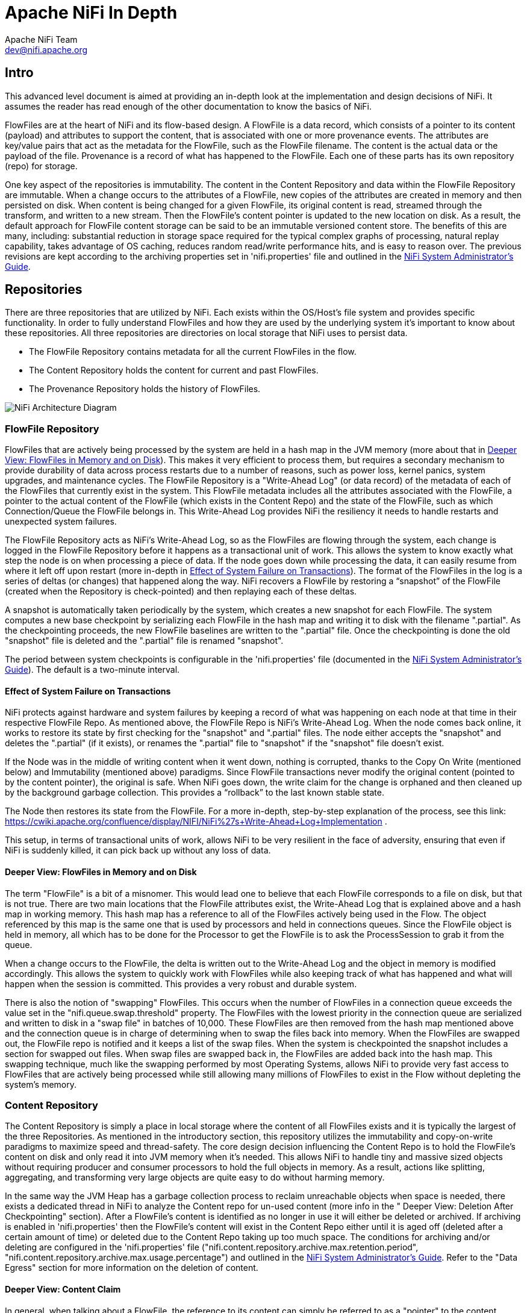 //
// Licensed to the Apache Software Foundation (ASF) under one or more
// contributor license agreements.  See the NOTICE file distributed with
// this work for additional information regarding copyright ownership.
// The ASF licenses this file to You under the Apache License, Version 2.0
// (the "License"); you may not use this file except in compliance with
// the License.  You may obtain a copy of the License at
//
//     http://www.apache.org/licenses/LICENSE-2.0
//
// Unless required by applicable law or agreed to in writing, software
// distributed under the License is distributed on an "AS IS" BASIS,
// WITHOUT WARRANTIES OR CONDITIONS OF ANY KIND, either express or implied.
// See the License for the specific language governing permissions and
// limitations under the License.
//
= Apache NiFi In Depth
Apache NiFi Team <dev@nifi.apache.org>
:homepage: http://nifi.apache.org

== Intro
This advanced level document is aimed at providing an in-depth look at the implementation and design decisions of NiFi. It assumes the reader has read enough of the other documentation to know the basics of NiFi.

FlowFiles are at the heart of NiFi and its flow-based design. A FlowFile is a data record, which consists of a pointer to its content (payload) and attributes to support the content, that is associated with one or more provenance events. The attributes are key/value pairs that act as the metadata for the FlowFile, such as the FlowFile filename. The content is the actual data or the payload of the file. Provenance is a record of what has happened to the FlowFile. Each one of these parts has its own repository (repo) for storage.

One key aspect of the repositories is immutability. The content in the Content Repository and data within the FlowFile Repository are immutable. When a change occurs to the attributes of a FlowFile, new copies of the attributes are created in memory and then persisted on disk. When content is being changed for a given FlowFile, its original content is read, streamed through the transform, and written to a new stream. Then the FlowFile's content pointer is updated to the new location on disk. As a result, the default approach for FlowFile content storage can be said to be an immutable versioned content store.  The benefits of this are many, including: substantial reduction in storage space required for the typical complex graphs of processing, natural replay capability, takes advantage of OS caching, reduces random read/write performance hits, and is easy to reason over. The previous revisions are kept according to the archiving properties set in 'nifi.properties' file and outlined in the link:administration-guide.html[NiFi System Administrator's Guide].

== Repositories
There are three repositories that are utilized by NiFi. Each exists within the OS/Host's file system and provides specific functionality. In order to fully understand FlowFiles and how they are used by the underlying system it's important to know about these repositories. All three repositories are directories on local storage that NiFi uses to persist data.

- The FlowFile Repository contains metadata for all the current FlowFiles in the flow.
- The Content Repository holds the content for current and past FlowFiles.
- The Provenance Repository holds the history of FlowFiles.

image::zero-master-node.png["NiFi Architecture Diagram"]

=== FlowFile Repository
FlowFiles that are actively being processed by the system are held in a hash map in the JVM memory (more about that in <<DeeperView>>). This makes it very efficient to process them, but requires a secondary mechanism to provide durability of data across process restarts due to a number of reasons, such as power loss, kernel panics, system upgrades, and maintenance cycles. The FlowFile Repository is a "Write-Ahead Log" (or data record) of the metadata of each of the FlowFiles that currently exist in the system. This FlowFile metadata includes all the attributes associated with the FlowFile, a pointer to the actual content of the FlowFile (which exists in the Content Repo) and the state of the FlowFile, such as which Connection/Queue the FlowFile belongs in. This Write-Ahead Log provides NiFi the resiliency it needs to handle restarts and unexpected system failures.

The FlowFile Repository acts as NiFi's Write-Ahead Log, so as the FlowFiles are flowing through the system, each change is logged in the FlowFile Repository before it happens as a transactional unit of work. This allows the system to know exactly what step the node is on when processing a piece of data. If the node goes down while processing the data, it can easily resume from where it left off upon restart (more in-depth in <<EffectSystemFailure>>). The format of the FlowFiles in the log is a series of deltas (or changes) that happened along the way. NiFi recovers a FlowFile by restoring a “snapshot” of the FlowFile (created when the Repository is check-pointed) and then replaying each of these deltas.

A snapshot is automatically taken periodically by the system, which creates a new snapshot for each FlowFile. The system computes a new base checkpoint by serializing each FlowFile in the hash map and writing it to disk with the filename ".partial". As the checkpointing proceeds, the new FlowFile baselines are written to the ".partial" file. Once the checkpointing is done the old "snapshot" file is deleted and the ".partial" file is renamed "snapshot".

The period between system checkpoints is configurable in the 'nifi.properties' file (documented in the link:administration-guide.html[NiFi System Administrator's Guide]). The default is a two-minute interval.

[[EffectSystemFailure]]
==== Effect of System Failure on Transactions
NiFi protects against hardware and system failures by keeping a record of what was happening on each node at that time in their respective FlowFile Repo. As mentioned above, the FlowFile Repo is NiFi's Write-Ahead Log. When the node comes back online, it works to restore its state by first checking for the "snapshot" and ".partial" files. The node either accepts the "snapshot" and deletes the ".partial" (if it exists), or renames the ".partial" file to "snapshot" if the "snapshot" file doesn't exist.

If the Node was in the middle of writing content when it went down, nothing is corrupted, thanks to the Copy On Write (mentioned below) and Immutability (mentioned above) paradigms. Since FlowFile transactions never modify the original content (pointed to by the content pointer), the original is safe. When NiFi goes down, the write claim for the change is orphaned and then cleaned up by the background garbage collection. This provides a “rollback” to the last known stable state.

The Node then restores its state from the FlowFile. For a more in-depth, step-by-step explanation of the process, see this link: https://cwiki.apache.org/confluence/display/NIFI/NiFi%27s+Write-Ahead+Log+Implementation .

This setup, in terms of transactional units of work, allows NiFi to be very resilient in the face of adversity, ensuring that even if NiFi is suddenly killed, it can pick back up without any loss of data.

[[DeeperView]]
==== Deeper View: FlowFiles in Memory and on Disk
The term "FlowFile" is a bit of a misnomer. This would lead one to believe that each FlowFile corresponds to a file on disk, but that is not true. There are two main locations that the FlowFile attributes exist, the Write-Ahead Log that is explained above and a hash map in working memory. This hash map has a reference to all of the FlowFiles actively being used in the Flow. The object referenced by this map is the same one that is used by processors and held in connections queues. Since the FlowFile object is held in memory, all which has to be done for the Processor to get the FlowFile is to ask the ProcessSession to grab it from the queue.

When a change occurs to the FlowFile, the delta is written out to the Write-Ahead Log and the object in memory is modified accordingly. This allows the system to quickly work with FlowFiles while also keeping track of what has happened and what will happen when the session is committed. This provides a very robust and durable system.

There is also the notion of "swapping" FlowFiles. This occurs when the number of FlowFiles in a connection queue exceeds the value set in the "nifi.queue.swap.threshold" property. The FlowFiles with the lowest priority in the connection queue are serialized and written to disk in a "swap file" in batches of 10,000. These FlowFiles are then removed from the hash map mentioned above and the connection queue is in charge of determining when to swap the files back into memory. When the FlowFiles are swapped out, the FlowFile repo is notified and it keeps a list of the swap files. When the system is checkpointed the snapshot includes a section for swapped out files. When swap files are swapped back in, the FlowFiles are added back into the hash map. This swapping technique, much like the swapping performed by most Operating Systems, allows NiFi to provide very fast access to FlowFiles that are actively being processed while still allowing many millions of FlowFiles to exist in the Flow without depleting the system’s memory.


=== Content Repository
The Content Repository is simply a place in local storage where the content of all FlowFiles exists and it is typically the largest of the three Repositories. As mentioned in the introductory section, this repository utilizes the immutability and copy-on-write paradigms to maximize speed and thread-safety. The core design decision influencing the Content Repo is to hold the FlowFile's content on disk and only read it into JVM memory when it's needed. This allows NiFi to handle tiny and massive sized objects without requiring producer and consumer processors to hold the full objects in memory. As a result, actions like splitting, aggregating, and transforming very large objects are quite easy to do without harming memory.

In the same way the JVM Heap has a garbage collection process to reclaim unreachable objects when space is needed, there exists a dedicated thread in NiFi to analyze the Content repo for un-used content (more info in the " Deeper View: Deletion After Checkpointing" section). After a FlowFile's content is identified as no longer in use it will either be deleted or archived. If archiving is enabled in 'nifi.properties' then the FlowFile’s content will exist in the Content Repo either until it is aged off (deleted after a certain amount of time) or deleted due to the Content Repo taking up too much space.  The conditions for archiving and/or deleting are configured in the 'nifi.properties' file ("nifi.content.repository.archive.max.retention.period", "nifi.content.repository.archive.max.usage.percentage") and outlined in the link:administration-guide.html[NiFi System Administrator's Guide]. Refer to the "Data Egress" section for more information on the deletion of content.

==== Deeper View: Content Claim
In general, when talking about a FlowFile, the reference to its content can simply be referred to as a "pointer" to the content. Though, the underlying implementation of the FlowFile Content reference has multiple layers of complexity. The Content Repository is made up of a collection of files on disk. These files are binned into Containers and Sections. A Section is a subdirectory of a Container. A Container can be thought of as a “root directory” for the Content Repository. The Content Repository, though, can be made up of many Containers. This is done so that NiFi can take advantage of multiple physical partitions in parallel.” NiFi is then capable of reading from, and writing to, all of these disks in parallel, in order to achieve data rates of hundreds of Megabytes or even Gigabytes per second of disk throughput on a single node. "Resource Claims" are Java objects that point to specific files on disk (this is done by keeping track of the file ID, the section the file is in, and the container the section is a part of).

To keep track of the FlowFile's contents, the FlowFile has a "Content Claim" object. This Content Claim has a reference to the Resource Claim that contains the content, the offset of the content within the file, and the length of the content. To access the content, the Content Repository drills down using to the specific file on disk using the Resource Claim's properties and then seeks to the offset specified by the Resource Claim before streaming content from the file.

This layer of abstraction (Resource Claim) was done so that there is not a file on disk for the content of every FlowFile. The concept of immutability is key to this being possible. Since the content is never changed once it is written ("copy on write" is used to make changes), there is no fragmentation of memory or moving data if the content of a FlowFile changes. By utilizing a single file on disk to hold the content of many FlowFiles, NiFi is able to provide far better throughput, often approaching the maximum data rates provided by the disks.


=== Provenance Repository
The Provenance Repository is where the history of each FlowFile is stored. This history is used to provide the Data Lineage (also known as the Chain of Custody) of each piece of data. Each time that an event occurs for a FlowFile (FlowFile is created, forked, cloned, modified, etc.) a new provenance event is created. This provenance event is a snapshot of the FlowFile as it looked and fit in the flow that existed at that point in time. When a provenance event is created, it copies all the FlowFile's attributes and the pointer to the FlowFile's content and aggregates that with the FlowFile's state (such as its relationship with other provenance events) to one location in the Provenance Repo. This snapshot will not change, with the exception of the data being expired. The Provenance Repository holds all of these provenance events for a period of time after completion, as specified in the 'nifi.properties' file.

Because all of the FlowFile attributes and the pointer to the content are kept in the Provenance Repository, a Dataflow Manager is able to not only see the lineage, or processing history, of that piece of data, but is also able to later view the data itself and even replay the data from any point in the flow. A common use-case for this is when a particular down-stream system claims to have not received the data. The data lineage can show exactly when the data was delivered to the downstream system, what the data looked like, the filename, and the URL that the data was sent to – or can confirm that the data was indeed never sent. In either case, the Send event can be replayed with the click of a button (or by accessing the appropriate HTTP API endpoint) in order to resend the data only to that particular downstream system. Alternatively, if the data was not handled properly (perhaps some data manipulation should have occurred first), the flow can be fixed and then the data can be replayed into the new flow, in order to process the data properly.

Keep in mind, though, that since Provenance is not copying the content in the Content Repo, and just copying the FlowFile's pointer to the content, the content could be deleted before the provenance event that references it is deleted. This would mean that the user would no longer able to see the content or replay the FlowFile later on. However, users are still able to view the FlowFile’s lineage and understand what happened to the data. For instance, even though the data itself will not be accessible, the user is still able to see the unique identifier of the data, its filename (if applicable), when it was received, where it was received from, how it was manipulated, where it was sent, and so on. Additionally, since the FlowFile’s attributes are made available, a Dataflow Manager is able to understand why the data was processed in the way that it was, providing a crucial tool for understanding and debugging the dataflow.

NOTE: Since provenance events are snapshots of the FlowFile, as it exists in the current flow, changes to the flow may impact the ability to replay provenance events later on. For example, if a Connection is deleted from the flow, the data cannot be replayed from that point in the flow, since there is now nowhere to enqueue the data for processing.

For a look at the design decisions behind the Provenance Repository check out this link: https://cwiki.apache.org/confluence/display/NIFI/Persistent+Provenance+Repository+Design

==== Deeper View: Provenance Log Files
Each provenance event has two maps, one for the attributes before the event and one for the updated attribute values. In general, provenance events don't store the updated values of the attributes as they existed when the event was emitted, but instead, the attribute values when the session is committed. The events are cached and saved until the session is committed and once the session is committed the events are emitted with the attributes associated with the FlowFile when the session is committed. The exception to this rule is the "SEND" event, in which case the event contains the attributes as they existed when the event was emitted. This is done because if the attributes themselves were also sent, it is important to have an accurate account of exactly what information was sent.

As NiFi is running, there is a rolling group of 16 provenance log files. As provenance events are emitted they are written to one of the 16 files (there are multiple files to increase throughput). The log files are periodically rolled over (the default timeframe is every 30 seconds). This means the newly created provenance events start writing to a new group of 16 log files and the original ones are processed for long term storage. First the rolled over logs are merged into one file. Then the file is optionally compressed (determined by the "nifi.provenance.repository.compress.on.rollover" property). Lastly the events are indexed using Lucene and made available for querying. This batched approach for indexing means provenance events aren't available immediately for querying but in return this dramatically increases performance because committing a transaction and indexing are very expensive tasks.

A separate thread handles the deletion of provenance logs. The two conditions admins can set to control the deletion of provenance logs is the max amount of disk space it can take up and the max retention duration for the logs. The thread sorts the repo by the last modified date and deletes the oldest file when one of the conditions is exceeded.

The Provenance Repo is a Lucene index that is broken into multiple shards. This is done for multiple reasons. Firstly, Lucene uses a 32-bit integer for the document identifier so the maximum number of documents supported by Lucene without sharding is limited. Second, if we know the time range for each shard, it makes it easy to search with multiple threads. Also, this sharding also allows for more efficient deletion. NiFi waits until all events in a shard are scheduled for deletion before deleting the entire shard from disk. This makes it so we do not have to update the Lucene index when we delete.


=== General Repository Notes
==== Multiple Physical Storage Points
For the Provenance and Content repos, there is the option to stripe the information across multiple physical partitions. An admin would do this if they wanted to federate reads and writes across multiple disks. The repo (Content or Provenance) is still one logical store but writes will be striped across multiple volumes/partitions automatically by the system. The directories are specified in the 'nifi.properties' file.


==== Best Practice
It is considered a best practice to analyze the contents of a FlowFile as few times as possible and instead extract key information from the contents into the attributes of the FlowFile; then read/write information from the FlowFile attributes. One example of this is the ExtractText processor, which extracts text from the FlowFile Content and puts it as an attribute so other processors can make use of it. This provides far better performance than continually processing the entire content of the FlowFile, as the attributes are kept in-memory and updating the FlowFile repository is much faster than updating the Content repository, given the amount of data stored in each.


== Life of a FlowFile
To better understand how the repos interact with one another, the underlying functionality of NiFi, and the life of a FlowFile; this next section will include examples of a FlowFile at different points in a real flow. The flow is a template called "WebCrawler.xml" and is available here: https://cwiki.apache.org/confluence/display/NIFI/Example+Dataflow+Templates.

At a high level, this template reaches out to a seed URL configured in the GetHTTP processor, then analyzes the response using the RouteText processor to find instances of a keyword (in this case "nifi"), and potential URLs to hit. Then InvokeHTTP executes a HTTP Get request using the URLs found in the original seed web page. The response is routed based on the status code attribute and only 200-202 status codes are routed back to the original RouteText processor for analysis.

The flow also detects duplicate URLs and prevents processing them again, emails the user when keywords are found, logs all successful HTTP requests, and bundles up the successful requests to be compressed and archived on disk.

NOTE: To use this flow you need to configure a couple options. First a DistributedMapCacheServer controller service must be added with default properties. At the time of writing there was no way to explicitly add the controller service to the template and since no processors reference the service it is not included. Also to get emails, the PutEmail processor must be configured with your email credentials. Finally, to use HTTPS the StandardSSLContextService must be configured with proper key and trust stores. Remember that the truststore must be configured with the proper Certificate Authorities in order to work for websites. The command below is an example of using the "keytool" command to add the default Java 1.8.0_60 CAs to a truststore called myTrustStore:
keytool -importkeystore -srckeystore /Library/Java/JavaVirtualMachines/jdk1.8.0_60.jdk/Contents/Home/jre/lib/security/cacerts  -destkeystore myTrustStore


=== WebCrawler Template

image::WebCrawler.png["Web Crawler Flow"]

NOTE: It is not uncommon for bulletins with messages such as "Connection timed out" to appear on the InvokeHttp processor due to the random nature of web crawling.

=== Data Ingress
A FlowFile is created in the system when a producer processor invokes "ProcessSession.create()" followed by an appropriate call to the ProvenanceReporter. The "ProcessSession.create()" call creates an empty FlowFile with a few core attributes (filename, path and uuid for the standard process session) but without any content or lineage to parents (the create method is overloaded to allow parameters for parent FlowFiles). The producer processor then adds the content and attributes to the FlowFile.

ProvenanceReporter is used to emit the Provenance Events for the FlowFile. If the file is created by NiFi from data not received by an external entity then a "CREATE" event should be emitted. If instead the data was created from data received from an external source then a "RECEIVE" event should be emitted. The Provenance Events are made using "ProvenanceReporter.create()" and "ProvenanceReporter.receive()" respectively.

In our WebCrawler flow, the GetHTTP processor creates the initial FlowFile using "ProcessSession.create()" and records the receipt of data using "ProvenanceReporter.receive()". This method call also provides the URL from which the data was received, how long it took the transfer the data, and any FlowFile attributes that were added to the FlowFile. HTTP Headers, for instance, can be added as FlowFile attributes.

image::DataIngress.png["Data Ingress"]

=== Pass by Reference
An important aspect of flow-based programming is the idea of resource-constrained relationships between the black boxes. In NiFi these are queues and processors respectively. FlowFiles are routed from one processor to another through queues simply by passing a reference to the FlowFile (similar to the "Claim Check" pattern in EIP).

In the WebCrawler flow, the InvokeHTTP processor reaches out to the URL with an HTTP GET request and adds a status code attribute to the FlowFile depending on what the response was from the HTTP server.  After updating the FlowFile's filename  (in the UpdateAttribute processor after InvokeHttp) there is a RouteOnAttribute processor that routes FlowFiles with successful status code attributes to two different processors. Those that are unmatched are "DROPPED" (See the Data Egress section) by the RouteOnAttribute Processor, because it is configured to Auto-Terminate any data that does not match any of the routing rules.  Coming in to the RouteOnAttribute processor there is a FlowFile (F1) that contains the status code attribute and points to the Content (C1). There is a provenance event that points to C1 and includes a snapshot of F1 but is omitted to better focus on the routing. This information is located in the FlowFile, Content and Provenance Repos respectively.

After the RouteOnAttribute processor examines the FlowFile's status code attribute it determines that it should be routed to two different locations. The first thing that happens is the processor clones the FlowFile to create F2. This copies all of the attributes and the pointer to the content. Since it is merely routing and analyzing the attributes, the content does not change.  The FlowFiles are then added to the respective connection queue to wait for the next processor to retrieve them for processing.

The ProvenanceReporter documents the changes that occurred, which includes a CLONE and two ROUTE events. Each of these events has a pointer to the relevant content and contains a copy of the respective FlowFiles in the form of a snapshot.


image::PassByReference.png["Pass By Reference"]

=== Extended Routing Use-cases
In addition to routing FlowFiles based on attributes, some processors also route based on content. While it is not as efficient, sometimes it is necessary because you want to split up the content of the FlowFile into multiple FlowFiles.

One example is the SplitText processor.  This processor analyzes the content looking for end line characters and creates new FlowFiles containing a configurable number of lines. The Web Crawler flow uses this to split the potential URLs into single lines for URL extraction and to act as requests for InvokeHttp. One benefit of the SplitText processor is that since the processor is splitting contiguous chunks (no FlowFile content is disjoint or overlapping) the processor can do this routing without copying any content. All it does is create new FlowFiles, each with a pointer to a section of the original FlowFile’s content. This is made possible by the content demarcation and split facilities built into the NiFi API.  While not always feasible to split in this manner when it is feasible the performance benefits are considerable.

RouteText is a processor that shows why copying content can be needed for certain styles of routing. This processor analyzes each line and routes it to one or more relationships based on configurable properties. When more than one line gets routed to the same relationship (for the same input FlowFile), those lines get combined into one FlowFile.  Since the lines could be disjoint (lines 1 and 100 route to the same relationship) and one pointer cannot describe the FlowFile's content accurately, the processor must copy the contents to a new location. For example, in the Web Crawler flow, the RouteText processor routes all lines that contain "nifi" to the "NiFi" relationship. So when there is one input FlowFile that has "nifi" multiple times on the web page, only one email will be sent (via the subsequent PutEmail processor).

=== Funnels
The funnel is a component that takes input from one or more connections and routes them to one or more destinations. The typical use-cases of which are described in the User Guide. Regardless of use-case, if there is only one processor downstream from the funnel then there are no provenance events emitted by the funnel and it appears to be invisible in the Provenance graph.  If there are multiple downstream processors, like the one in WebCrawler, then a clone event occurs. Referring to the graphic below, you can see that a new FlowFile (F2) is cloned from the original FlowFile (F1) and, just like the Routing above, the new FlowFile just has a pointer to the same content (the content is not copied).

From a developer point of view, you can view a Funnel just as a very simple processor. When it is scheduled to run, it simply does a "ProcessSession.get()" and then "ProcessSession.transfer()" to the output connection . If there is more than one output connection (like the example below) then a "ProcessSession.clone()" is run. Finally a "ProcessSession.commit()" is called, completing the transaction.

image::Funnels.png["Funnel"]

=== Copy on Write
In the previous example, there was only routing but no changes to the content of the FlowFile. This next example focuses on the CompressContent processor of the template that compresses the bundle of merged FlowFiles containing webpages that were queued to be analyzed.

In this example, the content C1 for FlowFile F1 is being compressed in the CompressContent processor. Since C1 is immutable and we want a full re-playable provenance history we can't just overwrite C1. In order to "modify" C1 we do a "copy on write", which we accomplish by modifying the content as it is copied to a new location within the content repository. When doing so, FlowFile reference F1 is updated to point to the new compressed content C2 and a new Provenance Event P2 is created referencing the new FlowFile F1.1. Because the FlowFile repo is immutable, instead of modifying the old F1, a new delta (F1.1) is created.  Previous provenance events still have the pointer to the Content C1 and contain old attributes, but they are not the most up-to-date version of the FlowFile.

NOTE: For the sake of focusing on the Copy on Write event, the FlowFile's (F1) provenance events leading up to this point are omitted.

image::CopyOnWrite.png["Copy On Write"]

==== Extended Copy on Write Use-case
A unique case of Copy on Write is the MergeContent processor. Just about every processor only acts on one FlowFile at a time. The MergeContent processor is unique in that it takes in multiple FlowFiles and combines them into one. Currently, MergeContent has multiple different Merge Strategies but all of them require the contents of the input FlowFiles to be copied to a new merged location. After MergeContent finishes, it emits a provenance event of type "JOIN" that establishes that the given parents were joined together to create a new child FlowFile.



=== Updating Attributes
Working with a FlowFile's attributes is a core aspect of NiFi. It is assumed that attributes are small enough to be entirely read into local memory every time a processor executes on it. So it is important that they are easy to work with. As attributes are the core way of routing and processing a FlowFile, it is very common to have processors that just change a FlowFile's attributes. One such example is the UpdateAttribute processor. All the UpdateAttribute processor does is change the incoming FlowFile's attributes according to the processor's properties.

Taking a look at the diagram, before the processor there is the FlowFile (F1) that has attributes and a pointer to the content (C1). The processor updates the FlowFile's attributes by creating a new delta (F1.1) that still has a pointer to the content  (C1). An “ATTRIBUTES_MODIFIED” provenance event is emitted when this happens.

In this example, the previous processor (InvokeHTTP) fetched information from a URL and created a new response FlowFile with a filename attribute that is the same as the request FlowFile. This does not help describe the response FlowFile, so the UpdateAttribute processor modifies the filename attribute to something more relevant (URL and transaction ID).

NOTE: For the sake of focusing on the ATTRIBUTES_MODIFIED event the FlowFile's (F1) provenance events leading up to this point are omitted.

image::UpdatingAttributes.png["Updating Attributes"]

==== Typical Use-case Note
In addition to adding arbitrary attributes via UpdateAttribute, extracting information from the content of a FlowFile into the attributes is a very common use-case.  One such example in the Web Crawler flow is the ExtractText processor. We cannot use the URL when it is embedded within the content of the FlowFile, so we much extract the URL from the contents of the FlowFile and place it as an attribute. This way we can use the Expression Language to reference this attribute in the URL Property of InvokeHttp.


=== Data Egress
Eventually data in NiFi will reach a point where it has either been loaded into another system and we can stop processing it, or we filtered the FlowFile out and determined we no longer care about it. Either way, the FlowFile will eventually be "DROPPED".  "DROP" is a provenance event meaning that we are no longer processing the FlowFile in the Flow and it is available for deletion. It remains in the FlowFile Repository until the next repository checkpoint. The Provenance Repository keeps the Provenance events for an amount of time stated in 'nifi.properties' (default is 24 hours). The content in the Content Repo is marked for deletion once the FlowFile leaves NiFi and the background checkpoint processing of the Write-Ahead Log to compact/remove occurs. That is unless another FlowFile references the same content or if archiving is enabled in 'nifi.properties'. If archiving is enabled, the content exists until either the max percentage of disk is reached or max retention period is reached (also set in 'nifi.properties').

==== Deeper View: Deletion After Checkpointing
NOTE: This section relies heavily on information from the "Deeper View: Content Claim" section above.

Once the “.partial” file is synchronized with the underlying storage mechanism and renamed to be the new snapshot (detailed in the FlowFile Repo section) there is a callback to the FlowFile Repo to release all the old content claims (this is done after checkpointing so that content is not lost if something goes wrong). The FlowFile Repo knows which Content Claims can be released and notifies the Resource Claim Manager. The Resource Claim Manager keeps track of all the content claims that have been released and which resource claims are ready to be deleted (a resource claim is ready to be deleted when there are no longer any FlowFiles referencing it in the flow).

Periodically, the Content Repo asks the Resource Claim Manager which Resource Claims can be cleaned up. The Content Repo then makes the decision whether the Resource Claims should be archived or deleted (based on the value of the "nifi.content.repository.archive.enabled" property in the 'nifi.properties' file). If archiving is disabled, then the file is simply deleted from the disk. Otherwise, a background thread runs to see when archives should be deleted (based on the conditions above). This background thread keeps a list of the 10,000 oldest content claims and deletes them until below the necessary threshold. If it runs out of content claims it scans the repo for the oldest content to re-populate the list. This provides a model that is efficient in terms of both Java heap utilization as well as disk I/O utilization.


==== Associating Disparate Data
One of the features of the Provenance Repository is that it allows efficient access to events that occur sequentially. A NiFi Reporting Task could then be used to iterate over these events and send them to an external service. If other systems are also sending similar types of events to this external system, it may be necessary to associate a NiFi FlowFile with another piece of information. For instance, if GetSFTP is used to retrieve data, NiFi refers to that FlowFile using its own, unique UUID. However, if the system that placed the file there referred to the file by filename, NiFi should have a mechanism to indicate that these are the same piece of data. This is accomplished by calling the ProvenanceReporter.associate() method and providing both the UUID of the FlowFile and the alternate name (the filename, in this example). Since the determination that two pieces of data are the same may be flow-dependent, it is often necessary for the DataFlow Manager to make this association. A simple way of doing this is to use the UpdateAttribute processor and configure it to set the  "alternate.identifier" attribute. This automatically emits the "associate" event, using whatever value is added as the “alternate.identifier” attribute.



== Closing Remarks
Utilizing the copy-on-write, pass-by-reference, and immutability concepts in conjunction with the three repositories, NiFi is a fast, efficient, and robust enterprise dataflow platform. This document has covered specific implementations of pluggable interfaces. These include the Write-Ahead Log based implementation of the FlowFile Repository, the File based Provenance Repository, and the File based Content Repository. These implementations are the NiFi defaults but are pluggable so that, if needed, users can write their own to fulfill certain use-cases.

Hopefully, this document has given you a better understanding of the low-level functionality of NiFi and the decisions behind them. If there is something you wish to have explained more in depth or you feel should be included please feel free to send an email to the Apache NiFi Developer mailing list (dev@nifi.apache.org).

